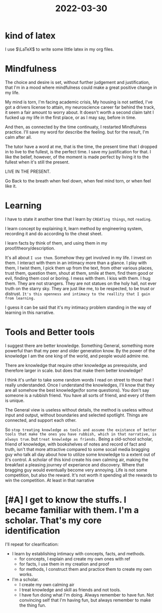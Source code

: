 :PROPERTIES:
:ID:       619AAA26-6B75-41B6-98D0-F3DE8B7532BF
:END:
#+title: 2022-03-30
#+HUGO_SECTION:daily
#+filetags: :draft:
#+filetags: :draft:
* kind of latex
I use $\LaTeX$ to write some little latex in my org files.
* Mindfulness
The choice and desire is set, without further judgement and justification, that I'm in a mood where mindfulness could make a great positive change in my life.

My mind is torn, I'm facing academic crisis, My housing is not settled, I've got a drivers license to attain, my neuroscience career far behind the track, it seem a fair amount to worry about. It doesn't worth a second claim taht I fucked up my life in the first place, or as I may say, before in time.

And then, as connected by the time continuaty, I restarted Mindfulness practice. I'll save my word for describe the feeling. but for the result, I'm calm after all.

The tutor have a word at me, that is the time, the present time that I dropped in to live to the fullest, is the perfect time. I save my justification for that. I like the belief, however, of the moment is made perfect by living it to the fullest when it's still the present.

LIVE IN THE PRESENT.

Go Back to the breath when feel down, when feel mind torn, or when feel like it.
* Learning
I have to state it another time that I learn by =CREATing things=, not =reading=.

I learn concept by explaining it, learn method by engineering system, recording it and do according to the cheat sheet.

I learn facts by think of them, and using them in my proof/theory/description.

It's all about =I use them=. Somehow they get involved in my life. I invest on them. I interact with them in an intimacy more than a glance. I play with them, I twist them, I pick them up from the text, from other various places, trust them, question them, shout at them, smile at them, find them good or evil, finding them cool or boring. I mess with them. I kiss with them. I hug them. They are not strangers. They are not statues on the holy hall, not ever truth on the starry sky. They are just like me, to be respected, to be trust or distrust. =It's this openness and intimacy to the reallity that I gain from learning.=

I guess it can be said that it's my intimacy problem standing in the way of learning in this narrative.
* Tools and Better tools
I suggest there are better knowledge. Something General, something more powerful than that my peer and older generation know. By the power of the knowledge I am the one king of the world, and people would admire me.

There are knowledge that require other knowledge as prerequisite, and therefore larger in scale. but does that make them better knowledge?

I think it's unfair to take some random words I read on street to those that I really understanded. Once I understand the knowledges, I'll know that they are all somehow the best knowledge(for some questions). You don't say someone is a rubbish friend. You have all sorts of friend, and every of them is unique.

The General view is useless without details, the method is useless without input and output, without boundaries and selected spotlight. Things are connected, and support each other.

So =stop treating knowledge as tools and assume the existance of better tools that make the ones you have rubbish, which in that narrative, is always true=.
but =treat knowledge as friends.= Being a old-school scholar, friend of knowledge, with bookshelves of notes and record of fact and truth, isn't that more attractive compared to some socail media bragging guy who talk all day about how to utilize some knowledge to a extent out of it's control. A scholar of this kind create his own calming air, making the breakfast a pleasing journey of experiance and discovery. Where that bragging guy would eventually become very annoying. Life is not some competition, but also the reward. It's not worth it spending all the rewards to win the competition. At least in that narrative
* [#A] I get to know the stuffs. I became familiar with them. I'm a scholar. That's my core identification

I'll repeat for clearification:
+ I learn by establishing intimacy with concepts, facts, and methods.
  + for concepts, I explain and create my own ones with ref
  + for facts, I use them in my creation and proof
  + for methods, I construct them and practice them to create my own works.
+ I'm a scholar.
  + I create my own calming air
  + I treat knowledge and skill as friends and not tools.
  + I have fun doing what I'm doing.
    Always remember to have fun.
    Not convincing self that I'm having fun, but always remember to make the thing fun.

